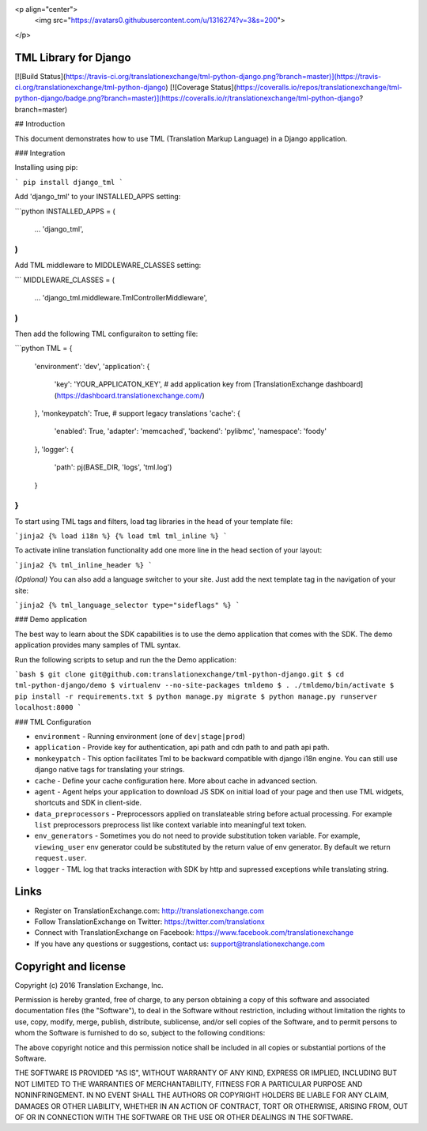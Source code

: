 <p align="center">
  <img src="https://avatars0.githubusercontent.com/u/1316274?v=3&s=200">
</p>

TML Library for Django
====================================
[![Build Status](https://travis-ci.org/translationexchange/tml-python-django.png?branch=master)](https://travis-ci.org/translationexchange/tml-python-django)
[![Coverage Status](https://coveralls.io/repos/translationexchange/tml-python-django/badge.png?branch=master)](https://coveralls.io/r/translationexchange/tml-python-django?branch=master)


## Introduction

This document demonstrates how to use TML (Translation Markup Language) in a Django application.

### Integration

Installing using pip:

```
pip install django_tml
```

Add 'django_tml' to your INSTALLED_APPS setting:

```python
INSTALLED_APPS = (
    ...
    'django_tml',
)
```

Add TML middleware to MIDDLEWARE_CLASSES setting:

```
MIDDLEWARE_CLASSES = (
  ...
  'django_tml.middleware.TmlControllerMiddleware',
)
```

Then add the following TML configuraiton to setting file:

```python
TML = {
    'environment': 'dev',
    'application': {
        'key': 'YOUR_APPLICATON_KEY',   # add application key from [TranslationExchange dashboard](https://dashboard.translationexchange.com/)
    },
    'monkeypatch': True,   # support legacy translations
    'cache': {
        'enabled': True,
        'adapter': 'memcached',
        'backend': 'pylibmc',
        'namespace': 'foody'
    },
    'logger': {
        'path': pj(BASE_DIR, 'logs', 'tml.log')
    }
}
```

To start using TML tags and filters, load tag libraries in the head of your template file:

```jinja2
{­% load i18n %­}
{­% load tml tml_inline %­}
```

To activate inline translation functionality add one more line in the head section of your layout:

```jinja2
{­% tml_inline_header %­}
```

*(Optional)* You can also add a language switcher to your site. Just add the next template tag in the navigation of your site:

```jinja2
{% tml_language_selector type="sideflags" %}
```

### Demo application

The best way to learn about the SDK capabilities is to use the demo application that comes with the SDK. The demo application provides many samples of TML syntax.

Run the following scripts to setup and run the the Demo application: 

```bash
$ git clone git@github.com:translationexchange/tml-python-django.git
$ cd tml-python-django/demo
$ virtualenv --no-site-packages tmldemo
$ . ./tmldemo/bin/activate
$ pip install -r requirements.txt
$ python manage.py migrate
$ python manage.py runserver localhost:8000
```

### TML Configuration

* ``environment`` - Running environment (one of ``dev|stage|prod``)
* ``application`` - Provide key for authentication, api path and cdn path to and path api path.
* ``monkeypatch`` - This option facilitates Tml to be backward compatible with django i18n engine. You can still use django native tags for translating your strings.
* ``cache`` - Define your cache configuration here. More about cache in advanced section.
* ``agent`` - Agent helps your application to download JS SDK on initial load of your page and then use TML widgets, shortcuts and SDK in client-side.
* ``data_preprocessors`` - Preprocessors applied on translateable string before actual processing. For example ``list`` preprocessors preprocess list like context variable into meaningful text token.
* ``env_generators`` - Sometimes you do not need to provide substitution token variable. For example, ``viewing_user`` env generator could be substituted by the return value of env generator. By default we return ``request.user``.
* ``logger`` - TML log that tracks interaction with SDK by http and supressed exceptions while translating string.


Links
==================

* Register on TranslationExchange.com: http://translationexchange.com

* Follow TranslationExchange on Twitter: https://twitter.com/translationx

* Connect with TranslationExchange on Facebook: https://www.facebook.com/translationexchange

* If you have any questions or suggestions, contact us: support@translationexchange.com


Copyright and license
==================

Copyright (c) 2016 Translation Exchange, Inc.

Permission is hereby granted, free of charge, to any person obtaining
a copy of this software and associated documentation files (the
"Software"), to deal in the Software without restriction, including
without limitation the rights to use, copy, modify, merge, publish,
distribute, sublicense, and/or sell copies of the Software, and to
permit persons to whom the Software is furnished to do so, subject to
the following conditions:

The above copyright notice and this permission notice shall be
included in all copies or substantial portions of the Software.

THE SOFTWARE IS PROVIDED "AS IS", WITHOUT WARRANTY OF ANY KIND,
EXPRESS OR IMPLIED, INCLUDING BUT NOT LIMITED TO THE WARRANTIES OF
MERCHANTABILITY, FITNESS FOR A PARTICULAR PURPOSE AND
NONINFRINGEMENT. IN NO EVENT SHALL THE AUTHORS OR COPYRIGHT HOLDERS BE
LIABLE FOR ANY CLAIM, DAMAGES OR OTHER LIABILITY, WHETHER IN AN ACTION
OF CONTRACT, TORT OR OTHERWISE, ARISING FROM, OUT OF OR IN CONNECTION
WITH THE SOFTWARE OR THE USE OR OTHER DEALINGS IN THE SOFTWARE.



